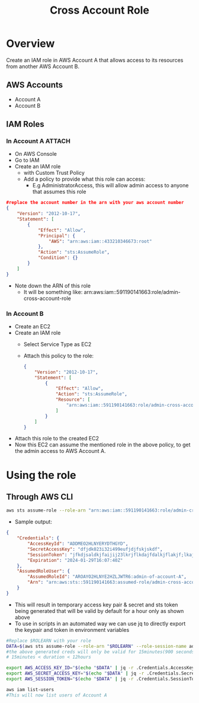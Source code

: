 #+title: Cross Account Role

* Overview
Create an IAM role in AWS Account A that allows access to its resources from another AWS Account B.
** AWS Accounts
- Account A
- Account B

** IAM Roles
*** In Account A :ATTACH:
:PROPERTIES:
:ID:       064c292f-95ce-4afb-94db-3039a79d700d
:END:
- On AWS Console
- Go to IAM
- Create an IAM role
  - with Custom Trust Policy
  - Add a policy to provide what this role can access:
    - E.g AdministratorAccess, this will allow admin access to anyone that assumes this role
#+begin_src json
#replace the account number in the arn with your aws account number
{
    "Version": "2012-10-17",
    "Statement": [
        {
            "Effect": "Allow",
            "Principal": {
                "AWS": "arn:aws:iam::433210346673:root"
            },
            "Action": "sts:AssumeRole",
            "Condition": {}
        }
    ]
}
#+end_src
- Note down the ARN of this role
  - It will be something like: arn:aws:iam::591190141663:role/admin-cross-account-role

*** In Account B
- Create an EC2
- Create an IAM role
  - Select Service Type as EC2
  - Attach this policy to the role:
    #+begin_src json
    {
        "Version": "2012-10-17",
        "Statement": [
            {
                "Effect": "Allow",
                "Action": "sts:AssumeRole",
                "Resource": [
                    "arn:aws:iam::591190141663:role/admin-cross-account-role"
                ]
            }
        ]
    }
    #+end_src
- Attach this role to the created EC2
- Now this EC2 can assume the mentioned role in the above policy, to get the admin access to AWS Account A.

* Using the role
** Through AWS CLI
#+begin_src bash
aws sts assume-role --role-arn "arn:aws:iam::591190141663:role/admin-cross-account-role" --role-session-name admin-of-account-A
#+end_src
- Sample output:
#+begin_src json
{
    "Credentials": {
        "AccessKeyId": "ADDMEO2HLNYERYDTHGYD",
        "SecretAccessKey": "dfjdk023i32i499eufjdjfskjskdf",
        "SessionToken": "jfkdjsaldkjfaijij23lkrjflkdajfdalkjflakjf;lkajdlkfja;ljf;lajd;lkfjdafkjalkdjflakjdf;lnkjkjdlkfajd;lkjf;lakjf;akjdffljadlfkjalfjlakjflkajfkdjalkjdlkajfdlkajflkdjalkfdjalkjflkadjflkdafj",
        "Expiration": "2024-01-29T16:07:40Z"
    },
    "AssumedRoleUser": {
        "AssumedRoleId": "AROAYO2HLNYE2HZLJWTR6:admin-of-account-A",
        "Arn": "arn:aws:sts::591190141663:assumed-role/admin-cross-account-role/admin-of-account-A"
    }
}
#+end_src
- This will result in temporary access key pair & secret and sts token being generated that will be valid by default for a hour only as shown above
- To use in scripts in an automated way we can use jq to directly export the keypair and token in environment variables

#+begin_src bash
#Replace $ROLEARN with your role
DATA=$(aws sts assume-role --role-arn "$ROLEARN" --role-session-name admin-of-account-A --duration 900)
#the above generated creds will only be valid for 15minutes(900 seconds)
# 15minutes < duration < 12hours

export AWS_ACCESS_KEY_ID="$(echo "$DATA" | jq -r .Credentials.AccessKeyId)"
export AWS_SECRET_ACCESS_KEY="$(echo "$DATA" | jq -r .Credentials.SecretAccessKey)"
export AWS_SESSION_TOKEN="$(echo "$DATA" | jq -r .Credentials.SessionToken)"

aws iam list-users
#This will now list users of Account A

#+end_src
